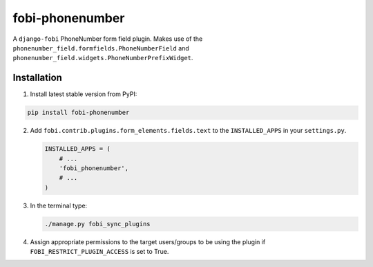 ================
fobi-phonenumber
================
A ``django-fobi`` PhoneNumber form field plugin. Makes use of the
``phonenumber_field.formfields.PhoneNumberField`` and
``phonenumber_field.widgets.PhoneNumberPrefixWidget``.

Installation
============
(1) Install latest stable version from PyPI:

.. code-block:: sh

    pip install fobi-phonenumber

(2) Add ``fobi.contrib.plugins.form_elements.fields.text`` to the
    ``INSTALLED_APPS`` in your ``settings.py``.

    .. code-block:: python

        INSTALLED_APPS = (
            # ...
            'fobi_phonenumber',
            # ...
        )

(3) In the terminal type:

    .. code-block:: sh

        ./manage.py fobi_sync_plugins

(4) Assign appropriate permissions to the target users/groups to be using
    the plugin if ``FOBI_RESTRICT_PLUGIN_ACCESS`` is set to True.
